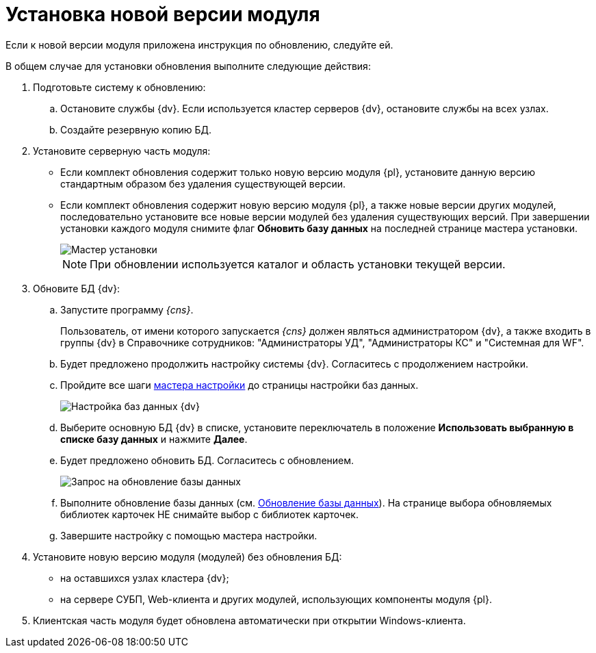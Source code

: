 = Установка новой версии модуля

Если к новой версии модуля приложена инструкция по обновлению, следуйте ей.

В общем случае для установки обновления выполните следующие действия:

. Подготовьте систему к обновлению:
[loweralpha]
.. Остановите службы {dv}. Если используется кластер серверов {dv}, остановите службы на всех узлах.
.. Создайте резервную копию БД.
. Установите серверную часть модуля:
* Если комплект обновления содержит только новую версию модуля {pl}, установите данную версию стандартным образом без удаления существующей версии.
* Если комплект обновления содержит новую версию модуля {pl}, а также новые версии других модулей, последовательно установите все новые версии модулей без удаления существующих версий. При завершении установки каждого модуля снимите флаг *Обновить базу данных* на последней странице мастера установки.
+
image::updateDbFromInstaller.png[Мастер установки]
+
[NOTE]
====
При обновлении используется каталог и область установки текущей версии.
====
. Обновите БД {dv}:
[loweralpha]
.. Запустите программу _{cns}_.
+
Пользователь, от имени которого запускается _{cns}_ должен являться администратором {dv}, а также входить в группы {dv} в Справочнике сотрудников: "Администраторы УД", "Администраторы КС" и "Системная для WF".
.. Будет предложено продолжить настройку системы {dv}. Согласитесь с продолжением настройки.
.. Пройдите все шаги xref:prepareConfiguration.adoc[мастера настройки] до страницы настройки баз данных.
+
image::updateDbFromWizzard.png[Настройка баз данных {dv}]
.. Выберите основную БД {dv} в списке, установите переключатель в положение *Использовать выбранную в списке базу данных* и нажмите *Далее*.
.. Будет предложено обновить БД. Согласитесь с обновлением.
+
image::dbUpdateMessage.png[Запрос на обновление базы данных]
.. Выполните обновление базы данных (см. xref:UpdateDatabase.adoc[Обновление базы данных]). На странице выбора обновляемых библиотек карточек НЕ снимайте выбор с библиотек карточек.
.. Завершите настройку с помощью мастера настройки.
. Установите новую версию модуля (модулей) без обновления БД:
* на оставшихся узлах кластера {dv};
* на сервере СУБП, Web-клиента и других модулей, использующих компоненты модуля {pl}.
. Клиентская часть модуля будет обновлена автоматически при открытии Windows-клиента.
